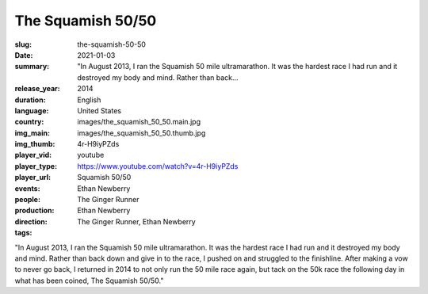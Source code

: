 The Squamish 50/50
##################

:slug: the-squamish-50-50
:date: 2021-01-03
:summary: "In August 2013, I ran the Squamish 50 mile ultramarathon. It was the hardest race I had run and it destroyed my body and mind. Rather than back...
:release_year: 2014
:duration: 
:language: English
:country: United States
:img_main: images/the_squamish_50_50.main.jpg
:img_thumb: images/the_squamish_50_50.thumb.jpg
:player_vid: 4r-H9iyPZds
:player_type: youtube
:player_url: https://www.youtube.com/watch?v=4r-H9iyPZds
:events: Squamish 50/50
:people: Ethan Newberry
:production: The Ginger Runner
:direction: Ethan Newberry
:tags: The Ginger Runner, Ethan Newberry

"In August 2013, I ran the Squamish 50 mile ultramarathon. It was the hardest race I had run and it destroyed my body and mind. Rather than back down and give in to the race, I pushed on and struggled to the finishline. After making a vow to never go back, I returned in 2014 to not only run the 50 mile race again, but tack on the 50k race the following day in what has been coined, The Squamish 50/50."
